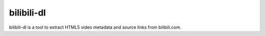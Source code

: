 bilibili-dl
===========

bilibili-dl is a tool to extract HTML5 video metadata and source links from bilibili.com.
